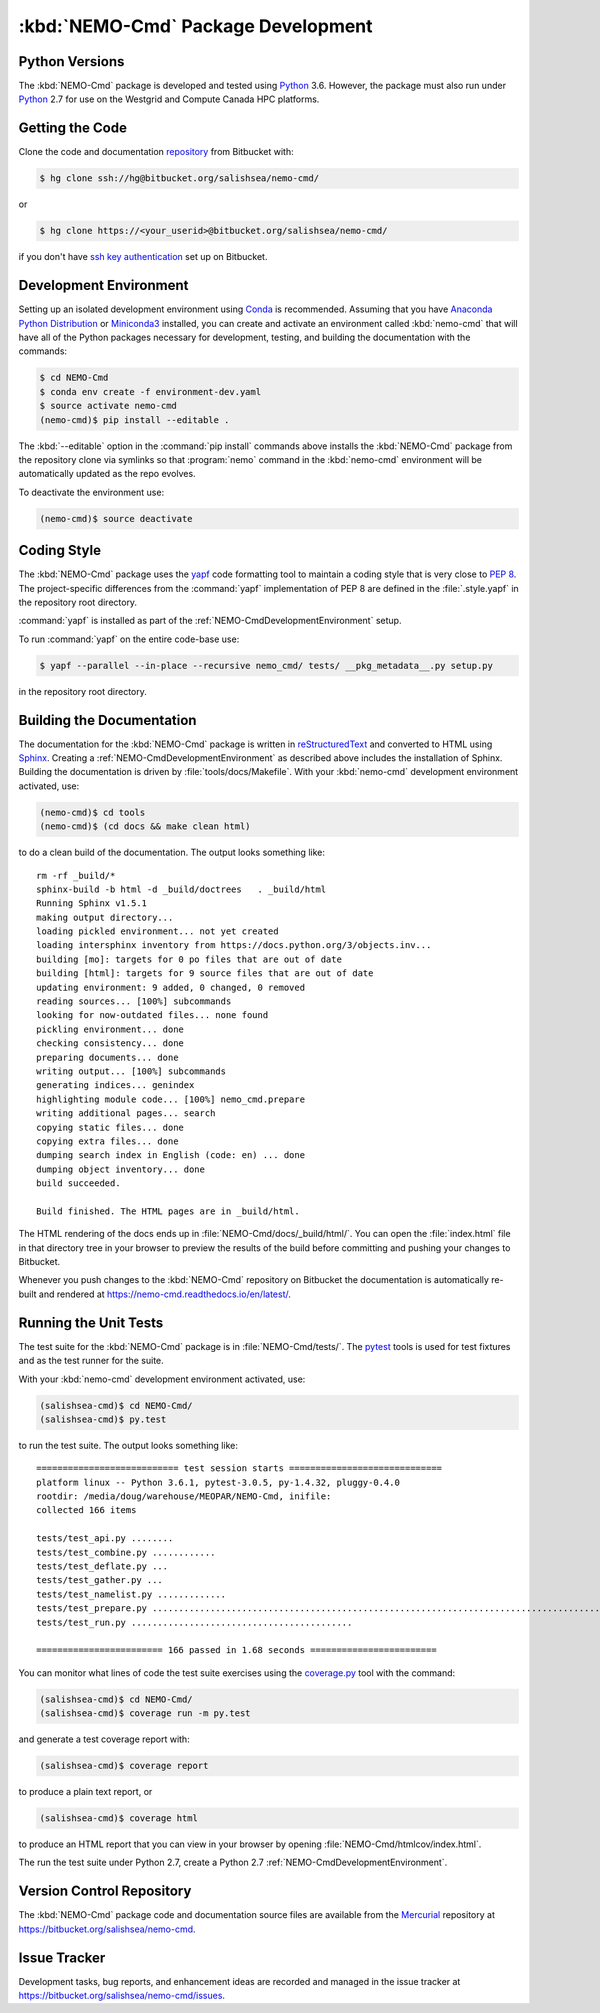 .. Copyright 2013-2017 The Salish Sea MEOPAR contributors
.. and The University of British Columbia
..
.. Licensed under the Apache License, Version 2.0 (the "License");
.. you may not use this file except in compliance with the License.
.. You may obtain a copy of the License at
..
..    http://www.apache.org/licenses/LICENSE-2.0
..
.. Unless required by applicable law or agreed to in writing, software
.. distributed under the License is distributed on an "AS IS" BASIS,
.. WITHOUT WARRANTIES OR CONDITIONS OF ANY KIND, either express or implied.
.. See the License for the specific language governing permissions and
.. limitations under the License.


.. _NEMO-CmdPackageDevelopment:

***********************************
:kbd:`NEMO-Cmd` Package Development
***********************************

.. _NEMO-CmdPythonVersions:

Python Versions
===============

The :kbd:`NEMO-Cmd` package is developed and tested using `Python`_ 3.6.
However,
the package must also run under `Python`_ 2.7 for use on the Westgrid and Compute Canada HPC platforms.


.. _NEMO-CmdGettingTheCode:

Getting the Code
================

Clone the code and documentation `repository`_ from Bitbucket with:

.. _repository: https://bitbucket.org/salishsea/nemo-cmd/

.. code-block:: bash

    $ hg clone ssh://hg@bitbucket.org/salishsea/nemo-cmd/

or

.. code-block:: bash

    $ hg clone https://<your_userid>@bitbucket.org/salishsea/nemo-cmd/

if you don't have `ssh key authentication`_ set up on Bitbucket.

.. _ssh key authentication: https://confluence.atlassian.com/bitbucket/set-up-ssh-for-mercurial-728138122.html


.. _NEMO-CmdDevelopmentEnvironment:

Development Environment
=======================

Setting up an isolated development environment using `Conda`_ is recommended.
Assuming that you have `Anaconda Python Distribution`_ or `Miniconda3`_ installed,
you can create and activate an environment called :kbd:`nemo-cmd` that will have all of the Python packages necessary for development,
testing,
and building the documentation with the commands:

.. _Python: https://www.python.org/
.. _Conda: http://conda.pydata.org/docs/
.. _Anaconda Python Distribution: http://www.continuum.io/downloads
.. _Miniconda3: http://conda.pydata.org/docs/install/quick.html

.. code-block:: bash

    $ cd NEMO-Cmd
    $ conda env create -f environment-dev.yaml
    $ source activate nemo-cmd
    (nemo-cmd)$ pip install --editable .

The :kbd:`--editable` option in the :command:`pip install` commands above installs the :kbd:`NEMO-Cmd` package from the repository clone via symlinks so that :program:`nemo` command in the :kbd:`nemo-cmd` environment will be automatically updated as the repo evolves.

To deactivate the environment use:

.. code-block:: bash

    (nemo-cmd)$ source deactivate


.. _NEMO-CmdCodingStyle:

Coding Style
============

The :kbd:`NEMO-Cmd` package uses the `yapf`_ code formatting tool to maintain a coding style that is very close to `PEP 8`_.
The project-specific differences from the :command:`yapf` implementation of PEP 8 are defined in the :file:`.style.yapf` in the repository root directory.

.. _yapf: https://github.com/google/yapf
.. _PEP 8: https://www.python.org/dev/peps/pep-0008/

:command:`yapf` is installed as part of the :ref:`NEMO-CmdDevelopmentEnvironment` setup.

To run :command:`yapf` on the entire code-base use:

.. code-block:: bash

    $ yapf --parallel --in-place --recursive nemo_cmd/ tests/ __pkg_metadata__.py setup.py

in the repository root directory.


.. _NEMO-CmdBuildingTheDocumentation:

Building the Documentation
==========================

The documentation for the :kbd:`NEMO-Cmd` package is written in `reStructuredText`_ and converted to HTML using `Sphinx`_.
Creating a :ref:`NEMO-CmdDevelopmentEnvironment` as described above includes the installation of Sphinx.
Building the documentation is driven by :file:`tools/docs/Makefile`.
With your :kbd:`nemo-cmd` development environment activated,
use:

.. _reStructuredText: http://sphinx-doc.org/rest.html
.. _Sphinx: http://sphinx-doc.org/

.. code-block:: bash

    (nemo-cmd)$ cd tools
    (nemo-cmd)$ (cd docs && make clean html)

to do a clean build of the documentation.
The output looks something like::

  rm -rf _build/*
  sphinx-build -b html -d _build/doctrees   . _build/html
  Running Sphinx v1.5.1
  making output directory...
  loading pickled environment... not yet created
  loading intersphinx inventory from https://docs.python.org/3/objects.inv...
  building [mo]: targets for 0 po files that are out of date
  building [html]: targets for 9 source files that are out of date
  updating environment: 9 added, 0 changed, 0 removed
  reading sources... [100%] subcommands
  looking for now-outdated files... none found
  pickling environment... done
  checking consistency... done
  preparing documents... done
  writing output... [100%] subcommands
  generating indices... genindex
  highlighting module code... [100%] nemo_cmd.prepare
  writing additional pages... search
  copying static files... done
  copying extra files... done
  dumping search index in English (code: en) ... done
  dumping object inventory... done
  build succeeded.

  Build finished. The HTML pages are in _build/html.

The HTML rendering of the docs ends up in :file:`NEMO-Cmd/docs/_build/html/`.
You can open the :file:`index.html` file in that directory tree in your browser to preview the results of the build before committing and pushing your changes to Bitbucket.

Whenever you push changes to the :kbd:`NEMO-Cmd` repository on Bitbucket the documentation is automatically re-built and rendered at https://nemo-cmd.readthedocs.io/en/latest/.


.. _NEMO-CmdRuningTheUnitTests:

Running the Unit Tests
======================

The test suite for the :kbd:`NEMO-Cmd` package is in :file:`NEMO-Cmd/tests/`.
The `pytest`_ tools is used for test fixtures and as the test runner for the suite.

.. _pytest: https://docs.pytest.org/en/latest/

With your :kbd:`nemo-cmd` development environment activated,
use:

.. _Mercurial: https://www.mercurial-scm.org/

.. code-block:: bash

    (salishsea-cmd)$ cd NEMO-Cmd/
    (salishsea-cmd)$ py.test

to run the test suite.
The output looks something like::

  =========================== test session starts =============================
  platform linux -- Python 3.6.1, pytest-3.0.5, py-1.4.32, pluggy-0.4.0
  rootdir: /media/doug/warehouse/MEOPAR/NEMO-Cmd, inifile:
  collected 166 items

  tests/test_api.py ........
  tests/test_combine.py ............
  tests/test_deflate.py ...
  tests/test_gather.py ...
  tests/test_namelist.py .............
  tests/test_prepare.py .....................................................................................
  tests/test_run.py ..........................................

  ======================== 166 passed in 1.68 seconds ========================

You can monitor what lines of code the test suite exercises using the `coverage.py`_ tool with the command:

.. _coverage.py: https://coverage.readthedocs.io/en/latest/

.. code-block:: bash

    (salishsea-cmd)$ cd NEMO-Cmd/
    (salishsea-cmd)$ coverage run -m py.test

and generate a test coverage report with:

.. code-block:: bash

    (salishsea-cmd)$ coverage report

to produce a plain text report,
or

.. code-block:: bash

    (salishsea-cmd)$ coverage html

to produce an HTML report that you can view in your browser by opening :file:`NEMO-Cmd/htmlcov/index.html`.

The run the test suite under Python 2.7,
create a Python 2.7 :ref:`NEMO-CmdDevelopmentEnvironment`.


.. _NEMO-CmdVersionControlRepository:

Version Control Repository
==========================

The :kbd:`NEMO-Cmd` package code and documentation source files are available from the `Mercurial`_ repository at https://bitbucket.org/salishsea/nemo-cmd.


.. _NEMO-CmdIssueTracker:

Issue Tracker
=============

Development tasks,
bug reports,
and enhancement ideas are recorded and managed in the issue tracker at https://bitbucket.org/salishsea/nemo-cmd/issues.
